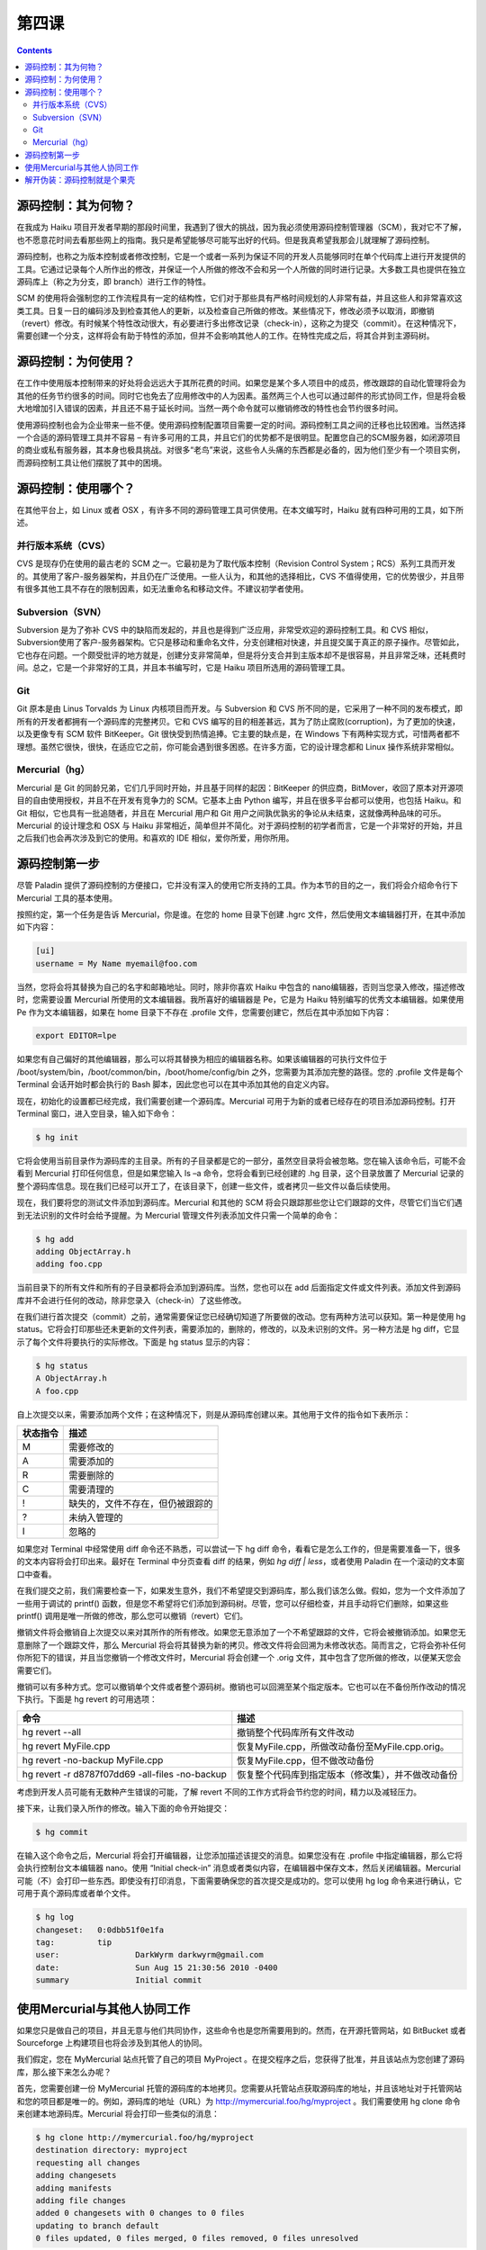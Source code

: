 第四课
=======================

.. contents::


源码控制：其为何物？
------------------------------------------------

在我成为 Haiku 项目开发者早期的那段时间里，我遇到了很大的挑战，因为我必须使用源码控制管理器（SCM），我对它不了解，也不愿意花时间去看那些网上的指南。我只是希望能够尽可能写出好的代码。但是我真希望我那会儿就理解了源码控制。

源码控制，也称之为版本控制或者修改控制，它是一个或者一系列为保证不同的开发人员能够同时在单个代码库上进行开发提供的工具。它通过记录每个人所作出的修改，并保证一个人所做的修改不会和另一个人所做的同时进行记录。大多数工具也提供在独立源码库上（称之为分支，即 branch）进行工作的特性。

SCM 的使用将会强制您的工作流程具有一定的结构性，它们对于那些具有严格时间规划的人非常有益，并且这些人和非常喜欢这类工具。日复一日的编码涉及到检查其他人的更新，以及检查自己所做的修改。某些情况下，修改必须予以取消，即撤销（revert）修改。有时候某个特性改动很大，有必要进行多出修改记录（check-in），这称之为提交（commit）。在这种情况下，需要创建一个分支，这样将会有助于特性的添加，但并不会影响其他人的工作。在特性完成之后，将其合并到主源码树。

源码控制：为何使用？
------------------------------------------------

在工作中使用版本控制带来的好处将会远远大于其所花费的时间。如果您是某个多人项目中的成员，修改跟踪的自动化管理将会为其他的任务节约很多的时间。同时它也免去了应用修改中的人为因素。虽然两三个人也可以通过邮件的形式协同工作，但是将会极大地增加引入错误的因素，并且还不易于延长时间。当然一两个命令就可以撤销修改的特性也会节约很多时间。

使用源码控制也会为企业带来一些不便。使用源码控制配置项目需要一定的时间。源码控制工具之间的迁移也比较困难。当然选择一个合适的源码管理工具并不容易 – 有许多可用的工具，并且它们的优势都不是很明显。配置您自己的SCM服务器，如闭源项目的商业或私有服务器，其本身也极具挑战。对很多“老鸟”来说，这些令人头痛的东西都是必备的，因为他们至少有一个项目实例，而源码控制工具让他们摆脱了其中的困境。


源码控制：使用哪个？
------------------------------------------------

在其他平台上，如 Linux 或者 OSX ，有许多不同的源码管理工具可供使用。在本文编写时，Haiku 就有四种可用的工具，如下所述。

并行版本系统（CVS）
''''''''''''''''''''''''''''''''''''

CVS 是现存仍在使用的最古老的 SCM 之一。它最初是为了取代版本控制（Revision Control System；RCS）系列工具而开发的。其使用了客户-服务器架构，并且仍在广泛使用。一些人认为，和其他的选择相比，CVS 不值得使用，它的优势很少，并且带有很多其他工具不存在的限制因素，如无法重命名和移动文件。不建议初学者使用。

Subversion（SVN）
''''''''''''''''''''''''''''''''''''

Subversion 是为了弥补 CVS 中的缺陷而发起的，并且也是得到广泛应用，非常受欢迎的源码控制工具。和 CVS 相似，Subversion使用了客户-服务器架构。它只是移动和重命名文件，分支创建相对快速，并且提交属于真正的原子操作。尽管如此，它也存在问题。一个颇受批评的地方就是，创建分支非常简单，但是将分支合并到主版本却不是很容易，并且非常乏味，还耗费时间。总之，它是一个非常好的工具，并且本书编写时，它是 Haiku 项目所选用的源码管理工具。

Git
''''''''''''''''''''''''''''''''''''

Git 原本是由 Linus Torvalds 为 Linux 内核项目而开发。与 Subversion 和 CVS 所不同的是，它采用了一种不同的发布模式，即所有的开发者都拥有一个源码库的完整拷贝。它和 CVS 编写的目的相差甚远，其为了防止腐败(corruption)，为了更加的快速，以及更像专有 SCM 软件 BitKeeper。Git 很快受到热情追捧。它主要的缺点是，在 Windows 下有两种实现方式，可惜两者都不理想。虽然它很快，很快，在适应它之前，你可能会遇到很多困惑。在许多方面，它的设计理念都和 Linux 操作系统非常相似。

Mercurial（hg）
''''''''''''''''''''''''''''''''''''

Mercurial 是 Git 的同龄兄弟，它们几乎同时开始，并且基于同样的起因：BitKeeper 的供应商，BitMover，收回了原本对开源项目的自由使用授权，并且不在开发有竞争力的 SCM。它基本上由 Python 编写，并且在很多平台都可以使用，也包括 Haiku。和 Git 相似，它也具有一批追随者，并且在 Mercurial 用户和 Git 用户之间孰优孰劣的争论从未结束，这就像两种品味的可乐。Mercurial 的设计理念和 OSX 与 Haiku 非常相近，简单但并不简化。对于源码控制的初学者而言，它是一个非常好的开始，并且之后我们也会再次涉及到它的使用。和喜欢的 IDE 相似，爱你所爱，用你所用。

源码控制第一步
------------------------------------------------

尽管 Paladin 提供了源码控制的方便接口，它并没有深入的使用它所支持的工具。作为本节的目的之一，我们将会介绍命令行下 Mercurial 工具的基本使用。

按照约定，第一个任务是告诉 Mercurial，你是谁。在您的 home 目录下创建 .hgrc 文件，然后使用文本编辑器打开，在其中添加如下内容：

.. code-block:: sh

   [ui]
   username = My Name myemail@foo.com

当然，您将会将其替换为自己的名字和邮箱地址。同时，除非你喜欢 Haiku 中包含的 nano编辑器，否则当您录入修改，描述修改时，您需要设置 Mercurial 所使用的文本编辑器。我所喜好的编辑器是 Pe，它是为 Haiku 特别编写的优秀文本编辑器。如果使用 Pe 作为文本编辑器，如果在 home 目录下不存在 .profile 文件，您需要创建它，然后在其中添加如下内容：

.. code-block:: sh

   export EDITOR=lpe


如果您有自己偏好的其他编辑器，那么可以将其替换为相应的编辑器名称。如果该编辑器的可执行文件位于 /boot/system/bin，/boot/common/bin，/boot/home/config/bin 之外，您需要为其添加完整的路径。您的 .profile 文件是每个 Terminal 会话开始时都会执行的 Bash 脚本，因此您也可以在其中添加其他的自定义内容。

现在，初始化的设置都已经完成，我们需要创建一个源码库。Mercurial 可用于为新的或者已经存在的项目添加源码控制。打开 Terminal 窗口，进入空目录，输入如下命令：

.. code-block:: sh

   $ hg init

它将会使用当前目录作为源码库的主目录。所有的子目录都是它的一部分，虽然空目录将会被忽略。您在输入该命令后，可能不会看到 Mercurial 打印任何信息，但是如果您输入 ls –a 命令，您将会看到已经创建的 .hg 目录，这个目录放置了 Mercurial 记录的整个源码库信息。现在我们已经可以开工了，在该目录下，创建一些文件，或者拷贝一些文件以备后续使用。

现在，我们要将您的测试文件添加到源码库。Mercurial 和其他的 SCM 将会只跟踪那些您让它们跟踪的文件，尽管它们当它们遇到无法识别的文件时会给予提醒。为 Mercurial 管理文件列表添加文件只需一个简单的命令：

.. code-block:: sh

   $ hg add
   adding ObjectArray.h
   adding foo.cpp

当前目录下的所有文件和所有的子目录都将会添加到源码库。当然，您也可以在 add 后面指定文件或文件列表。添加文件到源码库并不会进行任何的改动，除非您录入（check-in）了这些修改。

在我们进行首次提交（commit）之前，通常需要保证您已经确切知道了所要做的改动。您有两种方法可以获知。第一种是使用 hg status。它将会打印那些还未更新的文件列表，需要添加的，删除的，修改的，以及未识别的文件。另一种方法是 hg diff，它显示了每个文件将要执行的实际修改。下面是 hg status 显示的内容：

.. code-block:: sh

   $ hg status
   A ObjectArray.h
   A foo.cpp

自上次提交以来，需要添加两个文件；在这种情况下，则是从源码库创建以来。其他用于文件的指令如下表所示：

============ ==============================================================================
状态指令         描述
============ ==============================================================================
M              需要修改的
A	           需要添加的
R	           需要删除的
C		       需要清理的
!	           缺失的，文件不存在，但仍被跟踪的
?	           未纳入管理的
I		       忽略的
============ ==============================================================================

如果您对 Terminal 中经常使用 diff 命令还不熟悉，可以尝试一下 hg diff 命令，看看它是怎么工作的，但是需要准备一下，很多的文本内容将会打印出来。最好在 Terminal 中分页查看 diff 的结果，例如 `hg diff | less`，或者使用 Paladin 在一个滚动的文本窗口中查看。

在我们提交之前，我们需要检查一下，如果发生意外，我们不希望提交到源码库，那么我们该怎么做。假如，您为一个文件添加了一些用于调试的 printf() 函数，但是您不希望将它们添加到源码树。尽管，您可以仔细检查，并且手动将它们删除，如果这些 printf() 调用是唯一所做的修改，那么您可以撤销（revert）它们。

撤销文件将会撤销自上次提交以来对其所作的所有修改。如果您无意添加了一个不希望跟踪的文件，它将会被撤销添加。如果您无意删除了一个跟踪文件，那么 Mercurial 将会将其替换为新的拷贝。修改文件将会回溯为未修改状态。简而言之，它将会弥补任何你所犯下的错误，并且当您撤销一个修改文件时，Mercurial 将会创建一个 .orig 文件，其中包含了您所做的修改，以便某天您会需要它们。

撤销可以有多种方式。您可以撤销单个文件或者整个源码树。撤销也可以回溯至某个指定版本。它也可以在不备份所作改动的情况下执行。下面是 hg revert 的可用选项：

================================================ ========================================================
命令                                               描述
================================================ ========================================================
hg revert --all                                   撤销整个代码库所有文件改动
hg revert MyFile.cpp                              恢复MyFile.cpp，所做改动备份至MyFile.cpp.orig。
hg revert -no-backup MyFile.cpp                   恢复MyFile.cpp，但不做改动备份
hg revert -r d8787f07dd69 -all-files -no-backup   恢复整个代码库到指定版本（修改集），并不做改动备份
================================================ ========================================================

考虑到开发人员可能有无数种产生错误的可能，了解 revert 不同的工作方式将会节约您的时间，精力以及减轻压力。

接下来，让我们录入所作的修改。输入下面的命令开始提交：

.. code-block:: sh

   $ hg commit

在输入这个命令之后，Mercurial 将会打开编辑器，让您添加描述该提交的消息。如果您没有在 .profile 中指定编辑器，那么它将会执行控制台文本编辑器 nano。使用 “Initial check-in” 消息或者类似内容，在编辑器中保存文本，然后关闭编辑器。Mercurial 可能（不）会打印一些东西。即使没有打印消息，下面需要确保您的首次提交是成功的。您可以使用 hg log 命令来进行确认，它可用于真个源码库或者单个文件。

.. code-block:: sh

   $ hg log
   changeset:	0:0dbb51f0e1fa
   tag:		tip
   user:		DarkWyrm darkwyrm@gmail.com
   date:		Sun Aug 15 21:30:56 2010 -0400
   summary		Initial commit


使用Mercurial与其他人协同工作
------------------------------------------------

如果您只是做自己的项目，并且无意与他们共同协作，这些命令也是您所需要用到的。然而，在开源托管网站，如 BitBucket 或者 Sourceforge 上构建项目也将会涉及到其他人的协同。

我们假定，您在 MyMercurial 站点托管了自己的项目 MyProject 。在提交程序之后，您获得了批准，并且该站点为您创建了源码库，那么接下来怎么办呢？

首先，您需要创建一份 MyMercurial 托管的源码库的本地拷贝。您需要从托管站点获取源码库的地址，并且该地址对于托管网站和您的项目都是唯一的。例如，源码库的地址（URL）为 http://mymercurial.foo/hg/myproject 。我们需要使用 hg clone 命令来创建本地源码库。Mercurial 将会打印一些类似的消息：

.. code-block:: sh

   $ hg clone http://mymercurial.foo/hg/myproject
   destination directory: myproject
   requesting all changes
   adding changesets
   adding manifests
   adding file changes
   added 0 changesets with 0 changes to 0 files
   updating to branch default
   0 files updated, 0 files merged, 0 files removed, 0 files unresolved

现在您将会在当前目录下有一个 myproject 子目录。其中并没有任何文件，但是对我们来说，向远程代码库发送文件将非常容易。其余的工作就和我们之前所做的基本一样：拷贝项目文件到目录，使用 hg add 命令添加文件，使用 hg commit 命令录入修改。

在进行在线托管项目时，工作流程中会多一个步骤：推入（push）修改。和集中式源码控制工具如 CVS 和 Subversion 不同，提交（commit）仅应用到了您硬盘中的代码库。因此您需要使用 hg push 将您所作的修改导入到在线代码库。结果如下所示：

.. code-block:: sh

   $ hg push
   pushing to /boot/home/testrepo
   searching for changes
   adding changesets
   adding manifests
   adding file changes
   added 1 changesets with 1 changes to 1 files


从在线代码库获取修改和将它们的导入非常相似。您可以通过命令 hg pull 来完成。它将会从在线代码库中获取修改，并下载它们。但是，它们并不会自动的将其合并到您的源码，除非指定 –u 切换。忽略切换意味着，在 pull 完成后，需要执行 hg merge 和 hg commit 命令。

解开伪装：源码控制就是个果壳
------------------------------------------------

刚开始，使用源码控制可能有点复杂，但是SCM工具内容都不尽相同，并且多数情况下，基本内容并不会涉及很多东西。多数情况下，您需要遵循一定的工作流程：

* 编写或者修改代码
* 本地提交代码
* 重复步骤1和步骤2.，直到您准备更新在线源码库时，继续步骤4.
* 导入并合并远程修改。
* 将您的修改导出到远程代码库。

当您以这种方式进行看待工作流程时，它看起来也不很复杂，其实它也不复杂。更多高级的源码控制使用，例如使用分支，已经超出了本节的范围，但是并不会比上述的内容复杂很多。

如果源码控制这么简单， 为何大家都不使用它呢？在多数情况下，是因为对它的忽视，个人的懒惰，或者两者兼有。在开发工作中使用源码控制将会使您的工作更为容易，并且可以避免潜在的重大问题。


